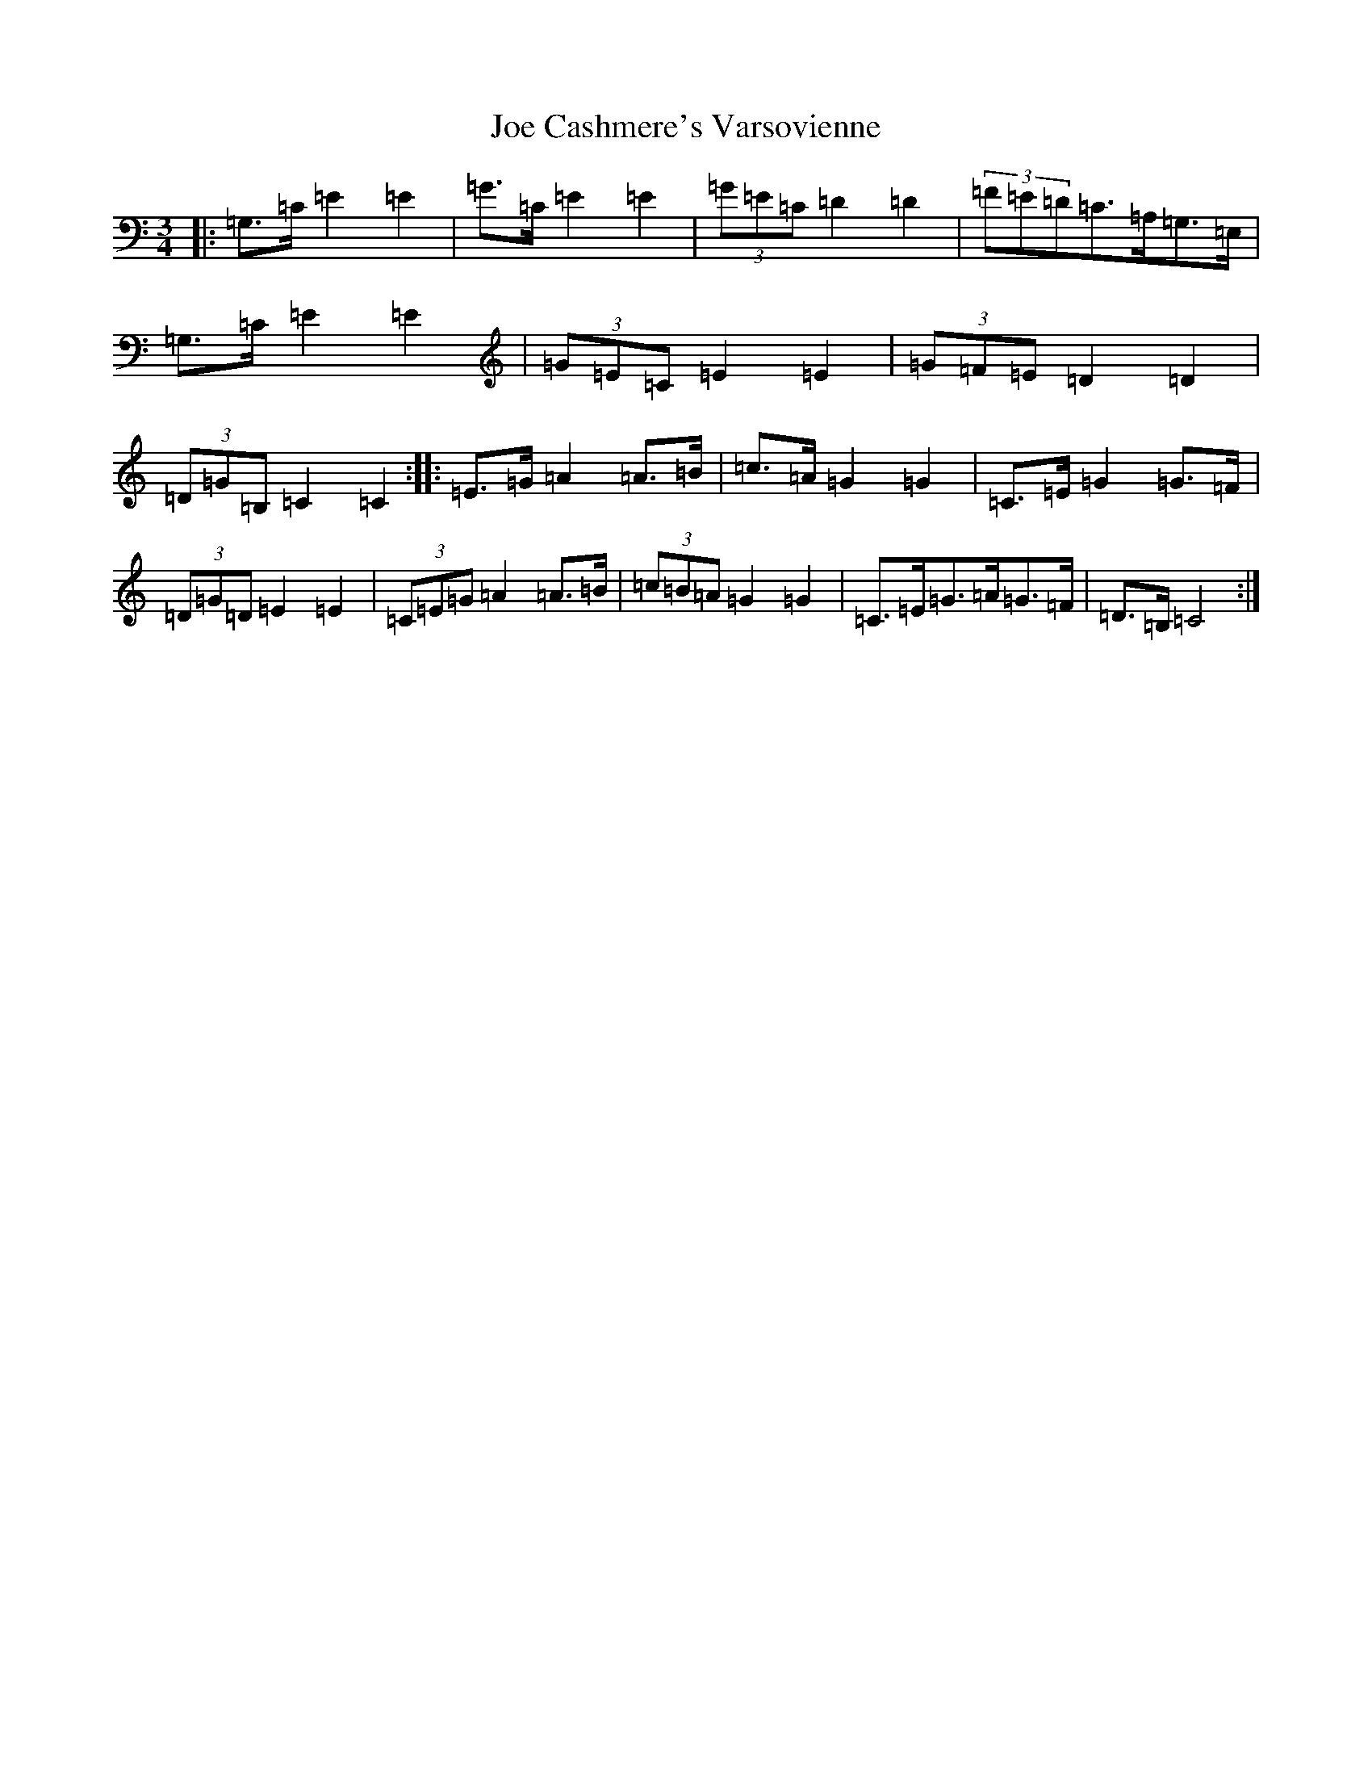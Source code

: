 X: 10593
T: Joe Cashmere's Varsovienne
S: https://thesession.org/tunes/8664#setting8664
R: mazurka
M:3/4
L:1/8
K: C Major
|:=G,>=C=E2=E2|=G>=C=E2=E2|(3=G=E=C=D2=D2|(3=F=E=D=C>=A,=G,>=E,|=G,>=C=E2=E2|(3=G=E=C=E2=E2|(3=G=F=E=D2=D2|(3=D=G=B,=C2=C2:||:=E>=G=A2=A>=B|=c>=A=G2=G2|=C>=E=G2=G>=F|(3=D=G=D=E2=E2|(3=C=E=G=A2=A>=B|(3=c=B=A=G2=G2|=C>=E=G>=A=G>=F|=D>=B,=C4:|